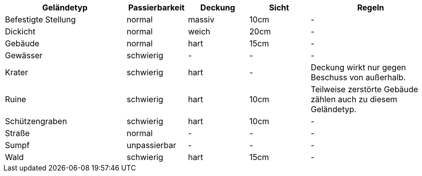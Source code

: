 [%unbreakable%header,cols="2,1,1,1,2",frame=ends]
|===

|Geländetyp
|Passierbarkeit
|Deckung
|Sicht
|Regeln

|Befestigte Stellung
|normal
|massiv
|10cm
|-

|Dickicht
|normal
|weich
|20cm
|-

|Gebäude
|normal
|hart
|15cm
|-

|Gewässer
|schwierig
|-
|-
|-

|Krater
|schwierig
|hart
|-
|Deckung wirkt nur gegen Beschuss von außerhalb.

|Ruine
|schwierig
|hart
|10cm
|Teilweise zerstörte Gebäude zählen auch zu diesem Geländetyp.

|Schützengraben
|schwierig
|hart
|10cm
|-

|Straße
|normal
|-
|-
|-

|Sumpf
|unpassierbar
|-
|-
|-

|Wald
|schwierig
|hart
|15cm
|-

|===